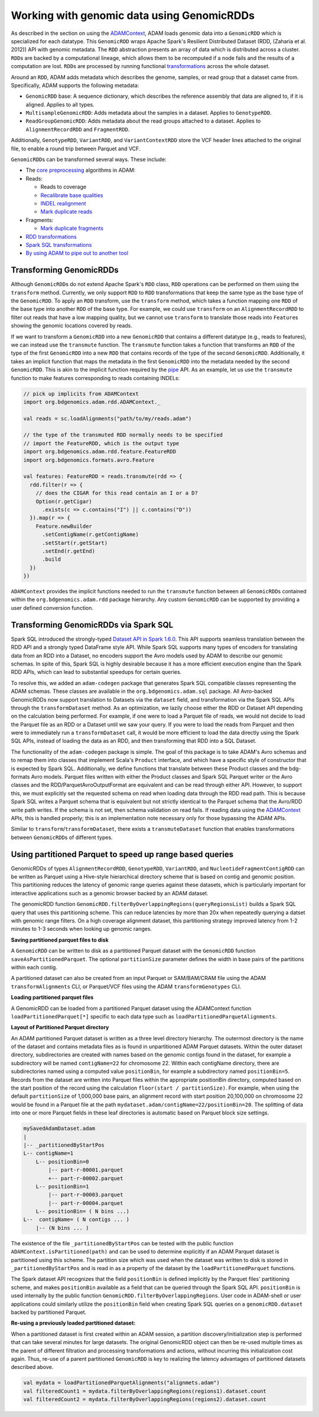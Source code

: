 Working with genomic data using GenomicRDDs
-------------------------------------------

As described in the section on using the
`ADAMContext <adamContext.html>`__, ADAM loads genomic data into a
``GenomicRDD`` which is specialized for each datatype. This
``GenomicRDD`` wraps Apache Spark's Resilient Distributed Dataset (RDD,
(Zaharia et al. 2012)) API with genomic metadata. The ``RDD``
abstraction presents an array of data which is distributed across a
cluster. ``RDD``\ s are backed by a computational lineage, which allows
them to be recomputed if a node fails and the results of a computation
are lost. ``RDD``\ s are processed by running functional
`transformations <#transforming-genomicrdds>`__ across the whole dataset.

Around an ``RDD``, ADAM adds metadata which describes the genome,
samples, or read group that a dataset came from. Specifically, ADAM
supports the following metadata:

-  ``GenomicRDD`` base: A sequence dictionary, which describes the
   reference assembly that data are aligned to, if it is aligned.
   Applies to all types.
-  ``MultisampleGenomicRDD``: Adds metadata about the samples in a
   dataset. Applies to ``GenotypeRDD``.
-  ``ReadGroupGenomicRDD``: Adds metadata about the read groups attached
   to a dataset. Applies to ``AlignmentRecordRDD`` and ``FragmentRDD``.

Additionally, ``GenotypeRDD``, ``VariantRDD``, and ``VariantContextRDD``
store the VCF header lines attached to the original file, to enable a
round trip between Parquet and VCF.

``GenomicRDD``\ s can be transformed several ways. These include:

-  The `core preprocessing <../algorithms/reads.html>`__ algorithms in ADAM:
-  Reads:

   -  Reads to coverage
   -  `Recalibrate base qualities <../algorithms/bqsr.html>`__
   -  `INDEL realignment <../algorithms/ri.html>`__
   -  `Mark duplicate reads <../algorithms/dm.html>`__

-  Fragments:

   -  `Mark duplicate fragments <../algorithms/dm.html>`__

-  `RDD transformations <#transforming-genomicrdds>`__
-  `Spark SQL transformations <#transforming-genomicrdds-via-spark-sql>`__
-  `By using ADAM to pipe out to another tool <pipes.html>`__

Transforming GenomicRDDs
~~~~~~~~~~~~~~~~~~~~~~~~

Although ``GenomicRDD``\ s do not extend Apache Spark's ``RDD`` class,
``RDD`` operations can be performed on them using the ``transform``
method. Currently, we only support ``RDD`` to ``RDD`` transformations
that keep the same type as the base type of the ``GenomicRDD``. To apply
an ``RDD`` transform, use the ``transform`` method, which takes a
function mapping one ``RDD`` of the base type into another ``RDD`` of
the base type. For example, we could use ``transform`` on an
``AlignmentRecordRDD`` to filter out reads that have a low mapping
quality, but we cannot use ``transform`` to translate those reads into
``Feature``\ s showing the genomic locations covered by reads.

If we want to transform a ``GenomicRDD`` into a new ``GenomicRDD`` that
contains a different datatype (e.g., reads to features), we can instead
use the ``transmute`` function. The ``transmute`` function takes a
function that transforms an ``RDD`` of the type of the first
``GenomicRDD`` into a new ``RDD`` that contains records of the type of
the second ``GenomicRDD``. Additionally, it takes an implicit function
that maps the metadata in the first ``GenomicRDD`` into the metadata
needed by the second ``GenomicRDD``. This is akin to the implicit
function required by the `pipe <#pipes.html>`__ API. As an example, let us
use the ``transmute`` function to make features corresponding to reads
containing INDELs:

.. code:: scala

    // pick up implicits from ADAMContext
    import org.bdgenomics.adam.rdd.ADAMContext._

    val reads = sc.loadAlignments("path/to/my/reads.adam")

    // the type of the transmuted RDD normally needs to be specified
    // import the FeatureRDD, which is the output type
    import org.bdgenomics.adam.rdd.feature.FeatureRDD
    import org.bdgenomics.formats.avro.Feature

    val features: FeatureRDD = reads.transmute(rdd => {
      rdd.filter(r => {
        // does the CIGAR for this read contain an I or a D?
        Option(r.getCigar)
          .exists(c => c.contains("I") || c.contains("D"))
      }).map(r => {
        Feature.newBuilder
          .setContigName(r.getContigName)
          .setStart(r.getStart)
          .setEnd(r.getEnd)
          .build
      })
    })

``ADAMContext`` provides the implicit functions needed to run the
``transmute`` function between all ``GenomicRDD``\ s contained within
the ``org.bdgenomics.adam.rdd`` package hierarchy. Any custom
``GenomicRDD`` can be supported by providing a user defined conversion
function.

Transforming GenomicRDDs via Spark SQL
~~~~~~~~~~~~~~~~~~~~~~~~~~~~~~~~~~~~~~

Spark SQL introduced the strongly-typed
`Dataset API in Spark 1.6.0 <https://spark.apache.org/docs/1.6.0/sql-programming-guide.html#datasets>`__.
This API supports seamless translation between the RDD API and a
strongly typed DataFrame style API. While Spark SQL supports many types
of encoders for translating data from an RDD into a Dataset, no encoders
support the Avro models used by ADAM to describe our genomic schemas. In
spite of this, Spark SQL is highly desirable because it has a more
efficient execution engine than the Spark RDD APIs, which can lead to
substantial speedups for certain queries.

To resolve this, we added an ``adam-codegen`` package that generates
Spark SQL compatible classes representing the ADAM schemas. These
classes are available in the ``org.bdgenomics.adam.sql`` package. All
Avro-backed GenomicRDDs now support translation to Datasets via the
``dataset`` field, and transformation via the Spark SQL APIs through the
``transformDataset`` method. As an optimization, we lazily choose either
the RDD or Dataset API depending on the calculation being performed. For
example, if one were to load a Parquet file of reads, we would not
decide to load the Parquet file as an RDD or a Dataset until we saw your
query. If you were to load the reads from Parquet and then were to
immediately run a ``transformDataset`` call, it would be more efficient
to load the data directly using the Spark SQL APIs, instead of loading
the data as an RDD, and then transforming that RDD into a SQL Dataset.

The functionality of the ``adam-codegen`` package is simple. The goal of
this package is to take ADAM's Avro schemas and to remap them into
classes that implement Scala's ``Product`` interface, and which have a
specific style of constructor that is expected by Spark SQL.
Additionally, we define functions that translate between these Product
classes and the bdg-formats Avro models. Parquet files written with
either the Product classes and Spark SQL Parquet writer or the Avro
classes and the RDD/ParquetAvroOutputFormat are equivalent and can be
read through either API. However, to support this, we must explicitly
set the requested schema on read when loading data through the RDD read
path. This is because Spark SQL writes a Parquet schema that is
equivalent but not strictly identical to the Parquet schema that the
Avro/RDD write path writes. If the schema is not set, then schema
validation on read fails. If reading data using the
`ADAMContext <adamContext.html>`__ APIs, this is handled properly; this is
an implementation note necessary only for those bypassing the ADAM APIs.

Similar to ``transform``/``transformDataset``, there exists a
``transmuteDataset`` function that enables transformations between
``GenomicRDD``\ s of different types.

Using partitioned Parquet to speed up range based queries
~~~~~~~~~~~~~~~~~~~~~~~~~~~~~~~~~~~~~~~~~~~~~~~~~~~~~~~~~
GenomicRDDs of types ``AlignmentRecordRDD``, ``GenotypeRDD``, 
``VariantRDD``, and ``NucleotideFragmentContigRDD`` can be written as Parquet 
using a Hive-style hierarchical directory scheme that is based on contig and 
genomic position.  This partitioning reduces the latency of genomic range
queries against these datasets, which is particularly important for interactive
applications such as a genomic browser backed by an ADAM dataset.

The genomicRDD function 
``GenomicRDD.filterByOverlappingRegions(queryRegionsList)`` builds a Spark SQL 
query that uses this partitioning scheme. This can reduce latencies by more
than 20x when repeatedly querying a datset with genomic range filters.   
On a high coverage alignment dataset, this partitioning strategy improved
latency from 1-2 minutes to 1-3 seconds when looking up genomic ranges.

**Saving partitioned parquet files to disk**  

A ``GenomicRDD`` can be written to disk as a partitioned Parquet dataset with the
``GenomicRDD`` function ``saveAsPartitionedParquet``. The optional
``partitionSize`` parameter  defines the width in base pairs of the partitions
within each contig.

.. code:: scala
 data.saveAsPartitionedParquet("dataset1.adam", partitionSize = 2000000)

A partitioned dataset can also be created from an input Parquet or SAM/BAM/CRAM
file using the ADAM ``transformAlignments`` CLI, or Parquet/VCF files using the
ADAM ``transformGenotypes`` CLI.

**Loading partitioned parquet files**

A GenomicRDD can be loaded from a partitioned Parquet dataset using the
ADAMContext function ``loadPartitionedParquet[*]`` specific to each data type
such as ``loadPartitionedParquetAlignments``.

**Layout of Partitioned Parquet directory**

An ADAM partitioned Parquet dataset is written as a three level directory hierarchy.
The outermost directory is the name of the dataset and contains metadata files as is
found in unpartitioned ADAM Parquet datasets. Within the outer dataset directory,
subdirectories are created with names based on the genomic contigs found
in the dataset, for example a subdirectory will be named ``contigName=22`` for chromosome 22.
Within each contigName directory, there are subdirectories named using a computed value
``positionBin``, for example a subdirectory named ``positionBin=5``. Records from the
dataset are written into Parquet files within the appropriate positionBin directory, computed
based on the start position of the record using the calculation ``floor(start / partitionSize)``.
For example, when using the default ``partitionSize`` of 1,000,000 base pairs, an 
alignment record with start position 20,100,000 on chromosome 22 would be found in a 
Parquet file at the path ``mydataset.adam/contigName=22/positionBin=20``. The splitting
of data into one or more Parquet fields in these leaf directories is automatic based on 
Parquet block size settings.

.. code:: 

  mySavedAdamDataset.adam
  |
  |-- _partitionedByStartPos
  L-- contigName=1  
      L-- positionBin=0
          |-- part-r-00001.parquet
          +-- part-r-00002.parquet
      L-- positionBin=1
          |-- part-r-00003.parquet
          |-- part-r-00004.parquet 
      L-- positionBin= ( N bins ...)              
  L--  contigName= ( N contigs ... )
      |-- (N bins ... )
  
  
The existence of the file ``_partitionedByStartPos`` can be tested with the public
function ``ADAMContext.isPartitioned(path)`` and can be used to determine explicitly
if an ADAM Parquet dataset is partitioned using this scheme. The partition size which was used
when the dataset was written to disk is stored in ``_partitionedByStartPos`` and is
read in as a property of the dataset by the ``loadPartitionedParquet`` functions.

The Spark dataset API recognizes that the field ``positionBin`` is defined implicitly
by the Parquet files' partitioning scheme, and makes ``positionBin`` available as a field
that can be queried through the Spark SQL API. ``positionBin`` is used internally by
the public function ``GenomicRDD.filterByOverlappingRegions``. User code in ADAM-shell or user applications
could similarly utilize the ``positionBin`` field when creating Spark
SQL queries on a ``genomicRDD.dataset`` backed by partitioned Parquet.

**Re-using a previously loaded partitioned dataset:**

When a partitioned dataset is first created within an ADAM session, a partition
discovery/initialization step is performed that can take several minutes for large datasets. 
The original GenomicRDD object can then be re-used multiple times as the parent
of different filtration and processing transformations and actions, without incurring
this initializiation cost again. Thus, re-use of a parent partitioned ``GenomicRDD``
is key to realizing the latency advantages of partitioned datasets described above.

.. code:: scala

    val mydata = loadPartitionedParquetAlignments("alignmets.adam")
    val filteredCount1 = mydata.filterByOverlappingRegions(regions1).dataset.count
    val filteredCount2 = mydata.filterByOverlappingRegions(regions2).dataset.count
